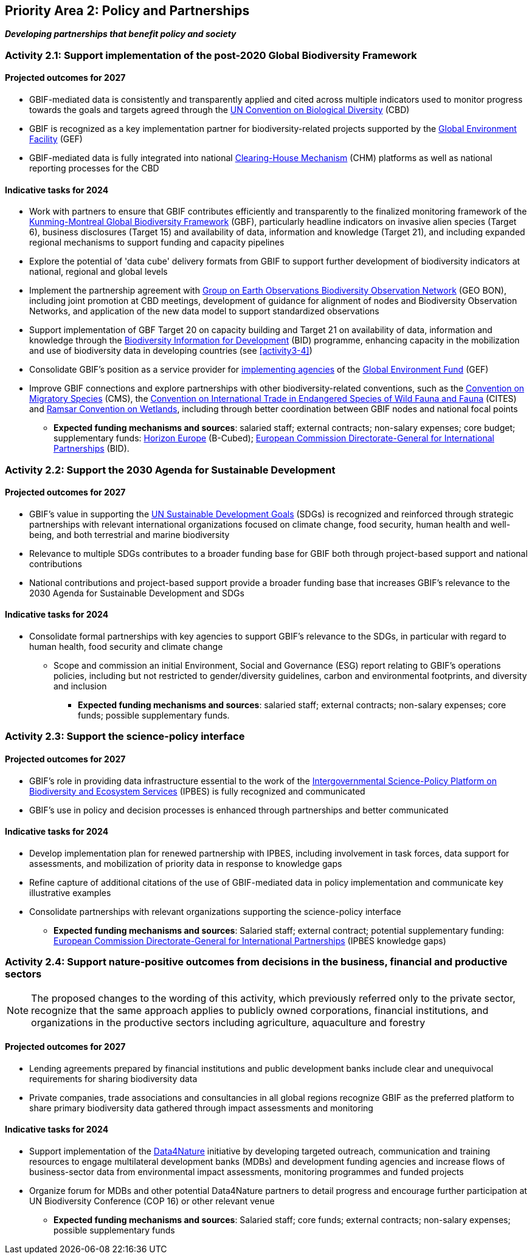 [[priority2]]
== Priority Area 2: Policy and Partnerships

*_Developing partnerships that benefit policy and society_*

[[activity2-1]]
=== Activity 2.1: Support implementation of the post-2020 Global Biodiversity Framework

==== Projected outcomes for 2027

*	GBIF-mediated data is consistently and transparently applied and cited across multiple indicators used to monitor progress towards the goals and targets agreed through the https://www.cbd.int/[UN Convention on Biological Diversity^] (CBD)
*	GBIF is recognized as a key implementation partner for biodiversity-related projects supported by the https://www.thegef.org/[Global Environment Facility^] (GEF)
*	GBIF-mediated data is fully integrated into national https://www.cbd.int/chm/[Clearing-House Mechanism^] (CHM) platforms as well as national reporting processes for the CBD

==== Indicative tasks for 2024

* Work with partners to ensure that GBIF contributes efficiently and transparently to the finalized monitoring framework of the https://www.cbd.int/doc/decisions/cop-15/cop-15-dec-04-en.pdf[Kunming-Montreal Global Biodiversity Framework^] (GBF), particularly headline indicators on invasive alien species (Target 6), business disclosures (Target 15) and availability of data, information and knowledge (Target 21), and including expanded regional mechanisms to support funding and capacity pipelines
*	Explore the potential of 'data cube' delivery formats from GBIF to support further development of biodiversity indicators at national, regional and global levels
*	Implement the partnership agreement with https://www.geobon.org/[Group on Earth Observations Biodiversity Observation Network^] (GEO BON), including joint promotion at CBD meetings, development of guidance for alignment of nodes and Biodiversity Observation Networks, and application of the new data model to support standardized observations
*	Support implementation of GBF Target 20 on capacity building and Target 21 on availability of data, information and knowledge through the https://www.gbif.org/bid[Biodiversity Information for Development^] (BID) programme, enhancing capacity in the mobilization and use of biodiversity data in developing countries (see <<activity3-4>>)
*	Consolidate GBIF’s position as a service provider for https://www.thegef.org/partners/gef-agencies[implementing agencies^] of the https://www.thegef.org/[Global Environment Fund^] (GEF)
*	Improve GBIF connections and explore partnerships with other biodiversity-related conventions, such as the https://www.cms.int/[Convention on Migratory Species^] (CMS), the https://cites.org/[Convention on International Trade in Endangered Species of Wild Fauna and Fauna^] (CITES) and https://www.ramsar.org/[Ramsar Convention on Wetlands^], including through better coordination between GBIF nodes and national focal points

*** *Expected funding mechanisms and sources*: salaried staff; external contracts; non-salary expenses; core budget; supplementary funds: https://research-and-innovation.ec.europa.eu/funding/funding-opportunities/funding-programmes-and-open-calls/horizon-europe_en[Horizon Europe^] (B-Cubed); https://international-partnerships.ec.europa.eu/index_en[European Commission Directorate-General for International Partnerships^] (BID).

[[activity2-2]]
=== Activity 2.2: Support the 2030 Agenda for Sustainable Development

==== Projected outcomes for 2027

* GBIF’s value in supporting the https://www.un.org/sustainabledevelopment/[UN Sustainable Development Goals^] (SDGs) is recognized and reinforced through strategic partnerships with relevant international organizations focused on climate change, food security, human health and well-being, and both terrestrial and marine biodiversity
* Relevance to multiple SDGs contributes to a broader funding base for GBIF both through project-based support and national contributions
* National contributions and project-based support provide a broader funding base that increases GBIF’s relevance to the 2030 Agenda for Sustainable Development and SDGs

==== Indicative tasks for 2024

* Consolidate formal partnerships with key agencies to support GBIF’s relevance to the SDGs, in particular with regard to human health, food security and climate change
-	Scope and commission an initial Environment, Social and Governance (ESG) report relating to GBIF’s operations policies, including but not restricted to gender/diversity guidelines, carbon and environmental footprints, and diversity and inclusion

*** *Expected funding mechanisms and sources*: salaried staff; external contracts; non-salary expenses; core funds; possible supplementary funds.

[[activity2-3]]
=== Activity 2.3: Support the science-policy interface

==== Projected outcomes for 2027

* GBIF’s role in providing data infrastructure essential to the work of the https://ipbes.net/[Intergovernmental Science-Policy Platform on Biodiversity and Ecosystem Services^] (IPBES) is fully recognized and communicated
* GBIF’s use in policy and decision processes is enhanced through partnerships and better communicated

==== Indicative tasks for 2024

- Develop implementation plan for renewed partnership with IPBES, including involvement in task forces, data support for assessments, and mobilization of priority data in response to knowledge gaps
- Refine capture of additional citations of the use of GBIF-mediated data in policy implementation and communicate key illustrative examples
- Consolidate partnerships with relevant organizations supporting the science-policy interface

*** *Expected funding mechanisms and sources*: Salaried staff; external contract; potential supplementary funding: https://international-partnerships.ec.europa.eu/index_en[European Commission Directorate-General for International Partnerships^] (IPBES knowledge gaps)

[[activity2-4]]
=== Activity 2.4: Support nature-positive outcomes from decisions in the business, financial and productive sectors

NOTE: The proposed changes to the wording of this activity, which previously referred only to the private sector, recognize that the same approach applies to publicly owned corporations, financial institutions, and organizations in the productive sectors including agriculture, aquaculture and forestry

==== Projected outcomes for 2027

* Lending agreements prepared by financial institutions and public development banks include clear and unequivocal requirements for sharing biodiversity data
* Private companies, trade associations and consultancies in all global regions recognize GBIF as the preferred platform to share primary biodiversity data gathered through impact assessments and monitoring

==== Indicative tasks for 2024

* Support implementation of the https://www.gbif.org/data4nature[Data4Nature^] initiative by developing targeted outreach, communication and training resources to engage multilateral development banks (MDBs) and development funding agencies and increase flows of business-sector data from environmental impact assessments, monitoring programmes and funded projects
* Organize forum for MDBs and other potential Data4Nature partners to detail progress and encourage further participation at UN Biodiversity Conference (COP 16) or other relevant venue

*** *Expected funding mechanisms and sources*: Salaried staff; core funds; external contracts; non-salary expenses; possible supplementary funds
